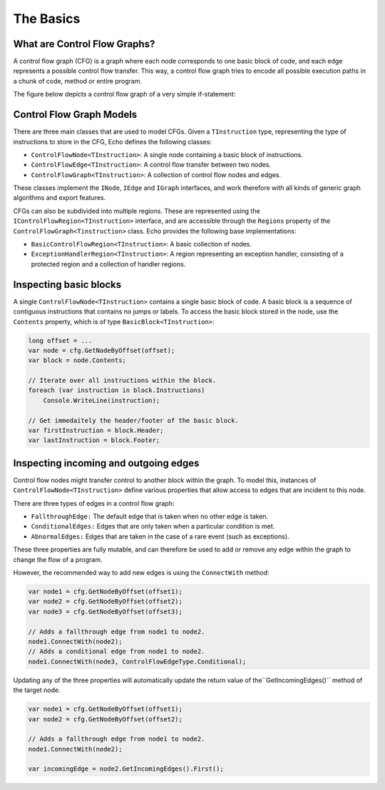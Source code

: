 The Basics
==========

What are Control Flow Graphs?
-----------------------------

A control flow graph (CFG) is a graph where each node corresponds to one basic block of code, and each edge represents a possible control flow transfer. This way, a control flow graph tries to encode all possible execution paths in a chunk of code, method or entire program.

The figure below depicts a control flow graph of a very simple if-statement:

.. image:: img/if.png
    :alt: A control flow graph of an if statement.

Control Flow Graph Models
-------------------------

There are three main classes that are used to model CFGs. Given a ``TInstruction`` type, representing the type of instructions to store in the CFG, Echo defines the following classes:

- ``ControlFlowNode<TInstruction>``: A single node containing a basic block of instructions.
- ``ControlFlowEdge<TInstruction>``: A control flow transfer between two nodes.
- ``ControlFlowGraph<TInstruction>``: A collection of control flow nodes and edges.

These classes implement the ``INode``, ``IEdge`` and ``IGraph`` interfaces, and work therefore with all kinds of generic graph algorithms and export features.

CFGs can also be subdivided into multiple regions. These are represented using the ``IControlFlowRegion<TInstruction>`` interface, and are accessible through the ``Regions`` property of the ``ControlFlowGraph<Tinstruction>`` class. Echo provides the following base implementations:

- ``BasicControlFlowRegion<TInstruction>``: A basic collection of nodes.
- ``ExceptionHandlerRegion<TInstruction>``: A region representing an exception handler, consisting of a protected region and a collection of handler regions.


Inspecting basic blocks
-----------------------

A single ``ControlFlowNode<TInstruction>`` contains a single basic block of code. A basic block is a sequence of contiguous instructions that contains no jumps or labels. To access the basic block stored in the node, use the ``Contents`` property, which is of type ``BasicBlock<TInstruction>``:

.. code-block:: csharp

    long offset = ...
    var node = cfg.GetNodeByOffset(offset);
    var block = node.Contents;

    // Iterate over all instructions within the block.
    foreach (var instruction in block.Instructions) 
        Console.WriteLine(instruction);

    // Get immedaitely the header/footer of the basic block.
    var firstInstruction = block.Header;
    var lastInstruction = block.Footer;
    

Inspecting incoming and outgoing edges
--------------------------------------

Control flow nodes might transfer control to another block within the graph. To model this, instances of ``ControlFlowNode<TInstruction>`` define various properties that allow access to edges that are incident to this node.

There are three types of edges in a control flow graph:

- ``FallthroughEdge:`` The default edge that is taken when no other edge is taken.
- ``ConditionalEdges:`` Edges that are only taken when a particular condition is met.
- ``AbnormalEdges:`` Edges that are taken in the case of a rare event (such as exceptions).

These three properties are fully mutable, and can therefore be used to add or remove any edge within the graph to change the flow of a program.

However, the recommended way to add new edges is using the ``ConnectWith`` method:

.. code-block:: csharp

    var node1 = cfg.GetNodeByOffset(offset1);
    var node2 = cfg.GetNodeByOffset(offset2);
    var node3 = cfg.GetNodeByOffset(offset3);

    // Adds a fallthrough edge from node1 to node2.
    node1.ConnectWith(node2);
    // Adds a conditional edge from node1 to node2.
    node1.ConnectWith(node3, ControlFlowEdgeType.Conditional);

Updating any of the three properties will automatically update the return value of the``GetIncomingEdges()`` method of the target node.

.. code-block:: csharp

    var node1 = cfg.GetNodeByOffset(offset1);
    var node2 = cfg.GetNodeByOffset(offset2);

    // Adds a fallthrough edge from node1 to node2.
    node1.ConnectWith(node2);

    var incomingEdge = node2.GetIncomingEdges().First();


